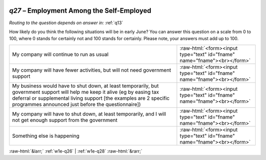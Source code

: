 .. _w1e-q27:

 
 .. role:: raw-html(raw) 
        :format: html 

`q27` – Employment Among the Self-Employed
======================================
*Routing to the question depends on answer in:* :ref:`q13`

How likely do you think the following situations will be in early June? You can answer this question on a scale from 0 to 100, where 0 stands for certainly not and 100 stands for certainly. Please note, your answers must add up to 100.

.. csv-table::
   :delim: |

           My company will continue to run as usual | :raw-html:`<form><input type="text" id="fname" name="fname"><br></form>`
           My company will have fewer activities, but will not need government support | :raw-html:`<form><input type="text" id="fname" name="fname"><br></form>`
           My business would have to shut down, at least temporarily, but government support will help me keep it alive (eg by easing tax deferral or supplemental living support [the examples are 2 specific programmes announced just before the questionnaire]) | :raw-html:`<form><input type="text" id="fname" name="fname"><br></form>`
           My company will have to shut down, at least temporarily, and I will not get enough support from the government | :raw-html:`<form><input type="text" id="fname" name="fname"><br></form>`
           Something else is happening | :raw-html:`<form><input type="text" id="fname" name="fname"><br></form>`

.. image:: ../_screenshots/w1-q27.png


:raw-html:`&larr;` :ref:`w1e-q26` | :ref:`w1e-q28` :raw-html:`&rarr;`
